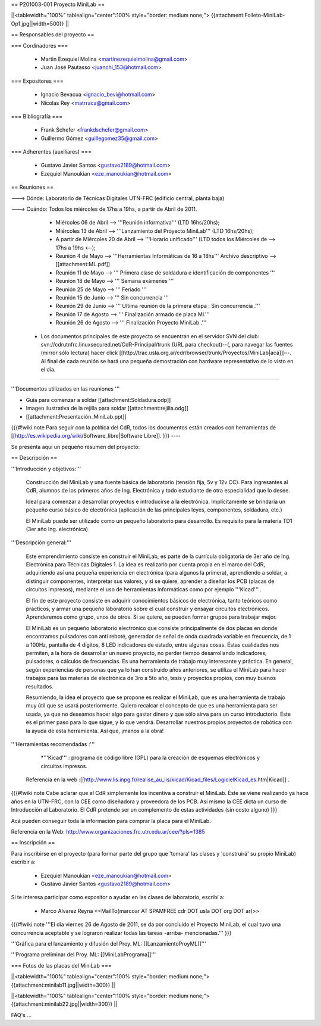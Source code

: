 == P201003-001 Proyecto MiniLab ==

||<tablewidth="100%" tablealign="center":100% style="border: medium none;"> {{attachment:Folleto-MiniLab-Op1.jpg||width=500}} ||

== Responsables del proyecto ==

=== Cordinadores ===

 * Martin Ezequiel Molina <martinezequielmolina@gmail.com>
 * Juan José Pautasso <juanchi_153@hotmail.com>

=== Expositores ===

 * Ignacio Bevacua <ignacio_bevi@hotmail.com>
 * Nicolas Rey <matrraca@gmail.com>

=== Bibliografía ===

 * Frank Schefer <frankdschefer@gmail.com>
 * Guillermo Gómez <guillegomez35@gmail.com>

=== Adherentes (auxiliares) ===

 * Gustavo Javier Santos <gustavo2189@hotmail.com>
 * Ezequiel Manoukian <eze_manoukian@hotmail.com>

== Reuniones ==

---> Dónde:  Laboratorio de Técnicas Digitales UTN-FRC (edificio central, planta baja)

---> Cuándo: Todos los miércoles de 17hs a 19hs, a partir de Abril de 2011.
     

     - Miércoles 06 de Abril --> '''Reunión informativa''' (LTD 16hs/20hs);

     - Miércoles 13 de Abril --> '''Lanzamiento del Proyecto MiniLab''' (LTD 16hs/20hs); 

     - A partir de Miércoles 20 de Abril --> '''Horario unificado''' (LTD todos los Miércoles de --> 17hs a 19hs <--); 
     
     

     - Reunión   4 de Mayo  -->  '''Herramientas Informáticas de 16 a 18hs''' Archivo descriptivo -->  [[attachment:ML.pdf]]

     - Reunión  11 de Mayo   -->  ''' Primera clase de soldadura e identificación de componentes '''
   
     - Reunión  18 de Mayo    -->  ''' Semana exámenes '''
   
     - Reunión  25 de Mayo    -->  ''' Feriado '''
   
     - Reunión  15 de Junio   -->  ''' Sin concurrencia '''
   
     - Reunión  29 de Junio   -->  ''' Ultima reunión de la primera etapa : Sin concurrencia .'''

     - Reunión  17 de Agosto  -->  ''' Finalización armado de placa Ml.'''
    
     - Reunión  26 de Agosto  -->  ''' Finalización Proyecto MiniLab .'''

 * Los documentos principales de este proyecto se encuentran en el servidor SVN del club: svn://cdrutnfrc.linuxsecured.net/CdR-Principal/trunk (URL para checkout)--(, para navegar las fuentes (mirror sólo lectura) hacer click [[http://trac.usla.org.ar/cdr/browser/trunk/Proyectos/MiniLab|acá]])--. Al final de cada reunión se hará una pequeña demostración con hardware representativo de lo visto en el día. 

----

'''Documentos utilizados en las reuniones '''


* Guía para comenzar a soldar  [[attachment:Soldadura.odp]]

* Imagen ilustrativa de la rejilla para soldar [[attachment:rejilla.odg]]

* [[attachment:Presentación_MiniLab.ppt]]

{{{#!wiki note
Para seguir con la política del CdR, todos los documentos están creados con herramientas de  [[http://es.wikipedia.org/wiki/Software_libre|Software Libre]].
}}}
----

Se presenta aquí un pequeño resumen del proyecto:

== Descripción ==

'''Introducción y objetivos:'''

    Construcción del MiniLab y una fuente básica de laboratorio (tensión fija, 5v y 12v CC). Para ingresantes al CdR, alumnos de los primeros años de Ing. Electrónica y todo estudiante de otra especialidad que lo desee.

    Ideal para comenzar a desarrollar proyectos e introducirse a la electrónica. Implícitamente se brindaría un pequeño curso básico de electrónica (aplicación de las principales leyes, componentes, soldadura, etc.)

    El MiniLab puede ser utilizado como un pequeño laboratorio para desarrollo. Es requisito para la materia TD1 (3er año Ing. electrónica)

'''Descripción general:'''

    Este emprendimiento consiste en construir el MiniLab, es parte de la currícula obligatoria de 3er año de Ing. Electrónica para Técnicas Digitales 1. La idea es realizarlo por cuenta propia en el marco del CdR, adquiriendo así una pequeña experiencia en electrónica (para algunos la primera), aprendiendo a soldar, a distinguir componentes, interpretar sus valores, y si se quiere, aprender a diseñar los PCB (placas de circuitos impresos), mediante el uso de herramientas informáticas como por ejemplo '''Kicad''' .

    El fin de este proyecto consiste en adquirir conocimientos básicos de electrónica, tanto teóricos como prácticos, y armar una pequeño laboratorio sobre el cual construir y ensayar circuitos electrónicos. Aprenderemos como grupo, unos de otros. Si se quiere, se pueden formar grupos para trabajar mejor.

    El MiniLab es un pequeño laboratorio electrónico que consiste principalmente de dos placas en donde encontramos pulsadores con anti reboté, generador de señal de onda cuadrada variable en frecuencia, de 1 a 100Hz, pantalla de 4 dígitos, 8 LED indicadores de estado, entre algunas cosas. Éstas cualidades nos permiten, a la hora de desarrollar un nuevo proyecto, no perder tiempo desarrollando indicadores, pulsadores, o cálculos de frecuencias. Es una herramienta de trabajo muy interesante y práctica. En general, según experiencias de personas que ya lo han construido años anteriores, se utiliza el MiniLab para hacer trabajos para las materias de electrónica de 3ro a 5to año, tesis y proyectos propios, con muy buenos resultados.

    Resumiendo, la idea el proyecto que se propone es realizar el MiniLab, que es una herramienta de trabajo muy útil que se usará posteriormente. Quiero recalcar el concepto de que es una herramienta para ser usada, ya que no deseamos hacer algo para gastar dinero y que sólo sirva para un curso introductorio. Este es el primer paso para lo que sigue, y lo que vendrá. Desarrollar nuestros propios proyectos de robótica con la ayuda de esta herramienta. Así que, ¡manos a la obra!

'''Herramientas recomendadas :'''
  
     *'''Kicad''' :  programa de código libre (GPL) para la creación de esquemas electrónicos y circuitos impresos. 
   Referencia en la web :[[http://www.lis.inpg.fr/realise_au_lis/kicad/Kicad_files/LogicielKicad_es.htm|Kicad]] .

{{{#!wiki note
Cabe aclarar que el CdR simplemente los incentiva a construir el MiniLab. Éste se viene realizando ya hace años en la UTN-FRC, con la CEE como diseñadora y proveedora de los PCB. Así mismo la CEE dicta un curso de Introducción al Laboratorio. El CdR pretende ser un complemento de estas actividades (sin costo alguno)
}}}

Acá pueden conseguir toda la información para comprar la placa para el MiniLab.

Referencia en la Web: http://www.organizaciones.frc.utn.edu.ar/cee/?pIs=1385

== Inscripción ==

Para inscribirse en el proyecto (para formar parte del grupo que 'tomara' las clases y 'construirá' su propio MiniLab) escribir a:

 - Ezequiel Manoukian <eze_manoukian@hotmail.com>

 - Gustavo Javier Santos <gustavo2189@hotmail.com>

Si te interesa participar como expositor o ayudar en las clases de laboratorio, escribí a:

 - Marco Alvarez Reyna <<MailTo(marcoar AT SPAMFREE cdr DOT usla DOT org DOT ar)>>

{{{#!wiki note 
'''El día viernes 26 de Agosto de 2011, se da por concluido el Proyecto MiniLab, el cual tuvo una concurrencia aceptable y se lograron realizar todas las tareas -arriba- mencionadas.'''
}}}

'''Gráfica para el lanzamiento y difusión del Proy. ML: [[LanzamientoProyML]]'''

'''Programa preliminar del Proy. ML: [[MiniLabPrograma]]'''

=== Fotos de las placas del MiniLab ===

||<tablewidth="100%" tablealign="center":100% style="border: medium none;"> {{attachment:minilab11.jpg||width=300}} ||

||<tablewidth="100%" tablealign="center":100% style="border: medium none;"> {{attachment:minilab22.jpg||width=300}} ||


FAQ's
...
